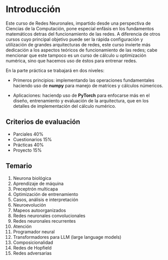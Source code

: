 * Introducción
Este curso de Redes Neuronales, impartido desde una perspectiva de Ciencias de
la Computación, pone especial enfásis en los fundamentos matemáticos detras del
funcionamiento de las redes. A diferencia de otros cursos cuyo principal
objetivo puede ser la rápida configuración y utilización de grandes
arquitecturas de redes, este curso invierte más dedicación a los aspectos
teóricos de funcionamiento de las redes; cabe mencionar que este tampoco es un
curso de cálculo u optimización numérica, sino que hacemos uso de éstos para
entrenar redes.

En la parte práctica se trabajará en dos niveles:

- Primeros principios: implementando las operaciones fundamentales haciendo uso
  de *numpy* para manejo de matrices y cálculos númericos.

- Aplicaciones: haciendp uso de *PyTorch* para enfocarse más en el diseño,
  entrenamiento y evaluación de la arquitectura, que en los detalles de
  implementación del cálculo numérico.

** Criterios de evaluación
- Parciales 40%
- Cuestionarios 15%
- Prácticas 40%
- Proyecto 15%

** Temario

1. Neurona biológica
2. Aprendizaje de máquina
3. Preceptrón multicapa
4. Optimización de entrenamiento
5. Casos, análisis e interpretación
6. Neuroevolución
7. Mapeos autoorganizados
8. Redes neuronales convolucionales
9. Redes neuronales recurrentes
10. Atención
11. Programador neural
12. Transformadores para LLM (large language models)
13. Composicionalidad
14. Redes de Hopfield
15. Redes adversarias
